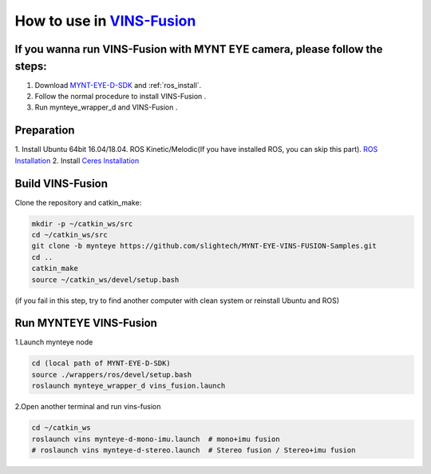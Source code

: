 .. _slam_vins_fusion:

How to use in `VINS-Fusion <https://github.com/HKUST-Aerial-Robotics/Vins-Fusion>`_
====================================================================================


If you wanna run VINS-Fusion with MYNT EYE camera, please follow the steps:
----------------------------------------------------------------------------

1. Download  `MYNT-EYE-D-SDK <https://github.com/slightech/MYNT-EYE-D-SDK.git>`_  and :ref:`ros_install`.
2. Follow the normal procedure to install VINS-Fusion .
3. Run mynteye_wrapper_d and VINS-Fusion .


Preparation
------------

1. Install Ubuntu 64bit 16.04/18.04. ROS Kinetic/Melodic(If you have installed ROS, you can skip this part).
`ROS Installation <http://wiki.ros.org/ROS/Installation>`_
2. Install `Ceres Installation <http://ceres-solver.org/installation.html>`_


Build VINS-Fusion
-------------------

Clone the repository and catkin_make:

.. code-block:: bash

  mkdir -p ~/catkin_ws/src
  cd ~/catkin_ws/src
  git clone -b mynteye https://github.com/slightech/MYNT-EYE-VINS-FUSION-Samples.git
  cd ..
  catkin_make
  source ~/catkin_ws/devel/setup.bash

(if you fail in this step, try to find another computer with clean system or reinstall Ubuntu and ROS)

Run MYNTEYE VINS-Fusion
-------------------------

1.Launch mynteye node

.. code-block:: bash

  cd (local path of MYNT-EYE-D-SDK)
  source ./wrappers/ros/devel/setup.bash
  roslaunch mynteye_wrapper_d vins_fusion.launch

2.Open another terminal and run vins-fusion

.. code-block:: bash

  cd ~/catkin_ws
  roslaunch vins mynteye-d-mono-imu.launch  # mono+imu fusion
  # roslaunch vins mynteye-d-stereo.launch  # Stereo fusion / Stereo+imu fusion